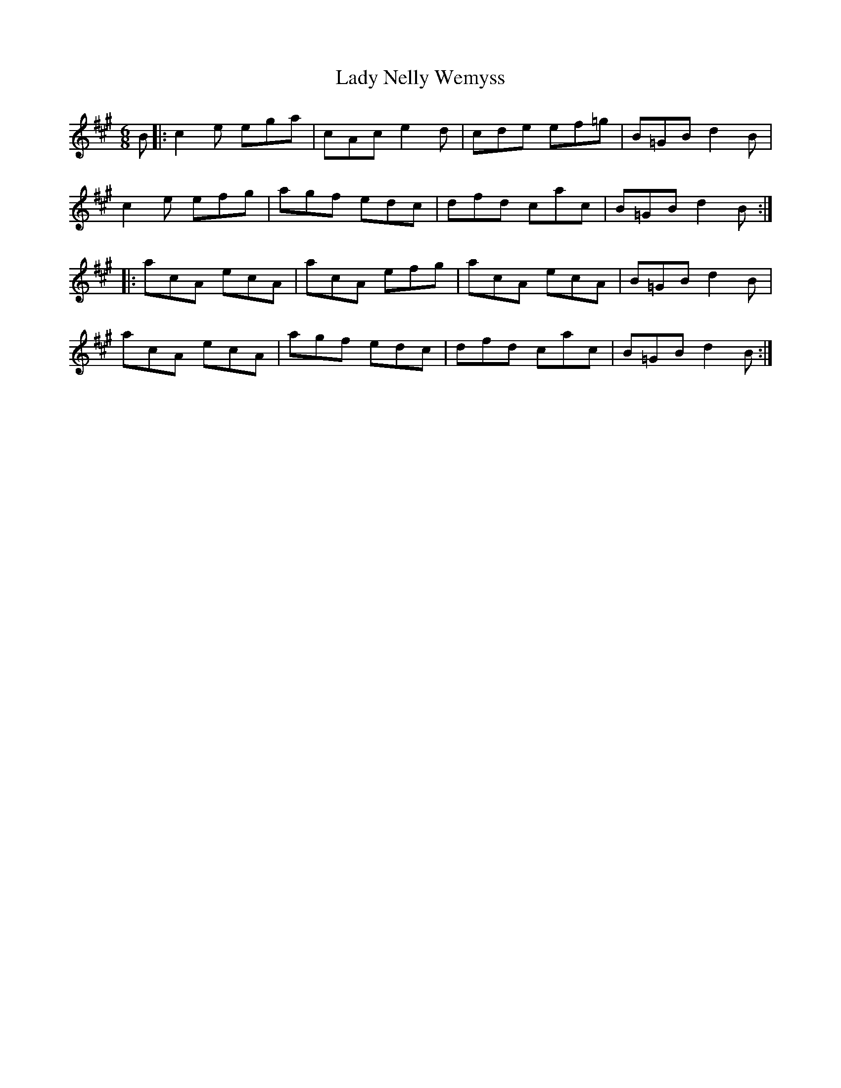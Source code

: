 X: 22579
T: Lady Nelly Wemyss
R: jig
M: 6/8
K: Amajor
B|:c2 e ega|cAc e2d|cde ef=g|B=GB d2B|
c2e efg|agf edc|dfd cac|B=GB d2B:|
|:acA ecA|acA efg|acA ecA|B=GB d2B|
acA ecA|agf edc|dfd cac|B=GB d2B:|

